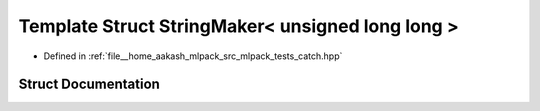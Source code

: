 .. _exhale_struct_structCatch_1_1StringMaker_3_01unsigned_01long_01long_01_4:

Template Struct StringMaker< unsigned long long >
=================================================

- Defined in :ref:`file__home_aakash_mlpack_src_mlpack_tests_catch.hpp`


Struct Documentation
--------------------


.. doxygenstruct:: Catch::StringMaker< unsigned long long >
   :members:
   :protected-members:
   :undoc-members: